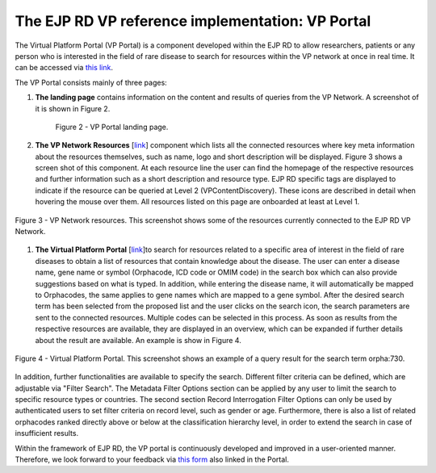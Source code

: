 The EJP RD VP reference implementation: VP Portal
===================================

The Virtual Platform Portal (VP Portal) is a component developed within the EJP RD to allow researchers, patients or any person who is interested in the field of rare disease to search for resources within the VP network at once in real time. It can be accessed via `this link <https://vp.ejprarediseases.org>`_.

The VP Portal consists mainly of three pages: 

#. **The landing page** contains information on the content and results of queries from the VP Network. A screenshot of it is shown in Figure 2.
    ..  figure:: _images/f2.png
        :alt:  Picture of VP Portal landing page.
        :width: 70%
        :align: center

        Figure 2 - VP Portal landing page.
        
#. **The VP Network Resources** [`link <https://vp.ejprarediseases.org/discovery/sources>`_] component which lists all the connected resources where key meta information about the resources themselves, such as name, logo and short description will be displayed. Figure 3 shows a screen shot of this component. At each resource line the user can find the homepage of the respective resources and further information such as a short description and resource type. EJP RD specific tags are displayed to indicate if the resource can be queried at Level 2 (VPContentDiscovery). These icons are described in detail when hovering the mouse over them. All resources listed on this page are onboarded at least at Level 1.

..  figure:: _images/f3.png
    :alt:  VP Network resources. This screenshot shows some of the resources currently connected to the EJP RD VP Network.
    :width: 80%
    :align: center

    Figure 3 - VP Network resources. This screenshot shows some of the resources currently connected to the EJP RD VP Network.

#. **The Virtual Platform Portal** [`link <https://vp.ejprarediseases.org/discovery>`_]to search for resources related to a specific area of interest in the field of rare diseases to obtain a list of resources that contain knowledge about the disease. The user can enter a disease name, gene name or symbol (Orphacode, ICD code or OMIM code) in the search box which can also provide suggestions based on what is typed. In addition, while entering the disease name, it will automatically be mapped to Orphacodes, the same applies to gene names which are mapped to a gene symbol. After the desired search term has been selected from the proposed list and the user clicks on the search icon, the search parameters are sent to the connected resources. Multiple codes can be selected in this process. As soon as results from the respective resources are available, they are displayed in an overview, which can be expanded if further details about the result are available. An example is show in Figure 4.

..  figure:: _images/f4.png
    :alt:  Virtual Platform Portal. This screenshot shows an example of a query result for the search term orpha:730.
    :width: 80%
    :align: center

    Figure 4 - Virtual Platform Portal. This screenshot shows an example of a query result for the search term orpha:730.

In addition, further functionalities are available to specify the search. Different filter criteria can be defined, which are adjustable via "Filter Search". The Metadata Filter Options section can be applied by any user to limit the search to specific resource types or countries. The second section Record Interrogation Filter Options can only be used by authenticated users to set filter criteria on record level, such as gender or age. Furthermore, there is also a list of related orphacodes ranked directly above or below at the classification hierarchy level, in order to extend the search in case of insufficient results.

Within the framework of EJP RD, the VP portal is continuously developed and improved in a user-oriented manner. Therefore, we look forward to your feedback via `this form <https://forms.office.com/pages/responsepage.aspx?id=AcQ6OB2ia0KAcl90w2twk7fwO2KG6sVNroEUPM3X2sJUQ0g1SkY3WkQ0TTBHTU9QNThSMEhSN0VLUCQlQCN0PWcu>`_ also linked in the Portal.
